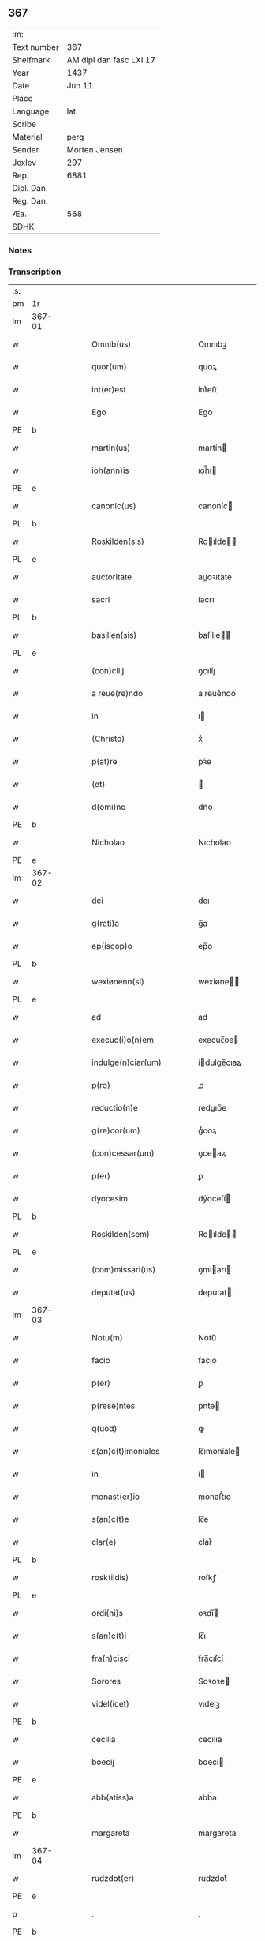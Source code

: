 ** 367
| :m:         |                         |
| Text number |                     367 |
| Shelfmark   | AM dipl dan fasc LXI 17 |
| Year        |                    1437 |
| Date        |                  Jun 11 |
| Place       |                         |
| Language    |                     lat |
| Scribe      |                         |
| Material    |                    perg |
| Sender      |           Morten Jensen |
| Jexlev      |                     297 |
| Rep.        |                    6881 |
| Dipl. Dan.  |                         |
| Reg. Dan.   |                         |
| Æa.         |                     568 |
| SDHK        |                         |

*** Notes


*** Transcription
| :s: |        |   |   |   |   |                           |              |   |   |   |   |     |   |   |    |        |
| pm  | 1r     |   |   |   |   |                           |              |   |   |   |   |     |   |   |    |        |
| lm  | 367-01 |   |   |   |   |                           |              |   |   |   |   |     |   |   |    |        |
| w   |        |   |   |   |   | Omnib(us)                 | Omnıbꝫ       |   |   |   |   | lat |   |   |    | 367-01 |
| w   |        |   |   |   |   | quor(um)                  | quoꝝ         |   |   |   |   | lat |   |   |    | 367-01 |
| w   |        |   |   |   |   | int(er)est                | int͛eﬅ        |   |   |   |   | lat |   |   |    | 367-01 |
| w   |        |   |   |   |   | Ego                       | Ego          |   |   |   |   | lat |   |   |    | 367-01 |
| PE  | b      |   |   |   |   |                           |              |   |   |   |   |     |   |   |    |        |
| w   |        |   |   |   |   | martin(us)                | martín      |   |   |   |   | lat |   |   |    | 367-01 |
| w   |        |   |   |   |   | ioh(ann)is                | ıoh̅ı        |   |   |   |   | lat |   |   |    | 367-01 |
| PE  | e      |   |   |   |   |                           |              |   |   |   |   |     |   |   |    |        |
| w   |        |   |   |   |   | canonic(us)               | canoníc     |   |   |   |   | lat |   |   |    | 367-01 |
| PL  | b      |   |   |   |   |                           |              |   |   |   |   |     |   |   |    |        |
| w   |        |   |   |   |   | Roskilden(sis)            | Roılde̅     |   |   |   |   | lat |   |   |    | 367-01 |
| PL  | e      |   |   |   |   |                           |              |   |   |   |   |     |   |   |    |        |
| w   |        |   |   |   |   | auctoritate               | auoꝛıtate   |   |   |   |   | lat |   |   |    | 367-01 |
| w   |        |   |   |   |   | sacri                     | ſacrı        |   |   |   |   | lat |   |   |    | 367-01 |
| PL  | b      |   |   |   |   |                           |              |   |   |   |   |     |   |   |    |        |
| w   |        |   |   |   |   | basilien(sis)             | baſılıe̅     |   |   |   |   | lat |   |   |    | 367-01 |
| PL  | e      |   |   |   |   |                           |              |   |   |   |   |     |   |   |    |        |
| w   |        |   |   |   |   | (con)cilij                | ꝯcılíȷ       |   |   |   |   | lat |   |   |    | 367-01 |
| w   |        |   |   |   |   | a reue(re)ndo             | a reue͛ndo    |   |   |   |   | lat |   |   |    | 367-01 |
| w   |        |   |   |   |   | in                        | ı           |   |   |   |   | lat |   |   |    | 367-01 |
| w   |        |   |   |   |   | (Christo)                 | xͦ            |   |   |   |   | lat |   |   |    | 367-01 |
| w   |        |   |   |   |   | p(at)re                   | pꝛ̅e          |   |   |   |   | lat |   |   |    | 367-01 |
| w   |        |   |   |   |   | (et)                      |             |   |   |   |   | lat |   |   |    | 367-01 |
| w   |        |   |   |   |   | d(omi)no                  | dn̅o          |   |   |   |   | lat |   |   |    | 367-01 |
| PE  | b      |   |   |   |   |                           |              |   |   |   |   |     |   |   |    |        |
| w   |        |   |   |   |   | Nicholao                  | Nıcholao     |   |   |   |   | lat |   |   |    | 367-01 |
| PE  | e      |   |   |   |   |                           |              |   |   |   |   |     |   |   |    |        |
| lm  | 367-02 |   |   |   |   |                           |              |   |   |   |   |     |   |   |    |        |
| w   |        |   |   |   |   | dei                       | deı          |   |   |   |   | lat |   |   |    | 367-02 |
| w   |        |   |   |   |   | g(rati)a                  | g̅a           |   |   |   |   | lat |   |   |    | 367-02 |
| w   |        |   |   |   |   | ep(iscop)o                | ep̅o          |   |   |   |   | lat |   |   |    | 367-02 |
| PL  | b      |   |   |   |   |                           |              |   |   |   |   |     |   |   |    |        |
| w   |        |   |   |   |   | wexiønenn(si)             | wexiøne̅     |   |   |   |   | lat |   |   |    | 367-02 |
| PL  | e      |   |   |   |   |                           |              |   |   |   |   |     |   |   |    |        |
| w   |        |   |   |   |   | ad                        | ad           |   |   |   |   | lat |   |   | =  | 367-02 |
| w   |        |   |   |   |   | execuc(i)o(n)em           | execuc̅oe    |   |   |   |   | lat |   |   | == | 367-02 |
| w   |        |   |   |   |   | indulge(n)ciar(um)        | ídulge̅cıaꝝ  |   |   |   |   | lat |   |   |    | 367-02 |
| w   |        |   |   |   |   | p(ro)                     | ꝓ            |   |   |   |   | lat |   |   |    | 367-02 |
| w   |        |   |   |   |   | reductio(n)e              | reduıo̅e     |   |   |   |   | lat |   |   |    | 367-02 |
| w   |        |   |   |   |   | g(re)cor(um)              | gͤcoꝝ         |   |   |   |   | lat |   |   |    | 367-02 |
| w   |        |   |   |   |   | (con)cessar(um)           | ꝯceaꝝ       |   |   |   |   | lat |   |   |    | 367-02 |
| w   |        |   |   |   |   | p(er)                     | ꝑ            |   |   |   |   | lat |   |   |    | 367-02 |
| w   |        |   |   |   |   | dyocesim                  | dẏoceſí     |   |   |   |   | lat |   |   |    | 367-02 |
| PL  | b      |   |   |   |   |                           |              |   |   |   |   |     |   |   |    |        |
| w   |        |   |   |   |   | Roskilden(sem)            | Roılde̅     |   |   |   |   | lat |   |   |    | 367-02 |
| PL  | e      |   |   |   |   |                           |              |   |   |   |   |     |   |   |    |        |
| w   |        |   |   |   |   | (com)missari(us)          | ꝯmıarı     |   |   |   |   | lat |   |   |    | 367-02 |
| w   |        |   |   |   |   | deputat(us)               | deputat     |   |   |   |   | lat |   |   |    | 367-02 |
| lm  | 367-03 |   |   |   |   |                           |              |   |   |   |   |     |   |   |    |        |
| w   |        |   |   |   |   | Notu(m)                   | Notu̅         |   |   |   |   | lat |   |   |    | 367-03 |
| w   |        |   |   |   |   | facio                     | facıo        |   |   |   |   | lat |   |   |    | 367-03 |
| w   |        |   |   |   |   | p(er)                     | ꝑ            |   |   |   |   | lat |   |   |    | 367-03 |
| w   |        |   |   |   |   | p(rese)ntes               | p̅nte        |   |   |   |   | lat |   |   |    | 367-03 |
| w   |        |   |   |   |   | q(uod)                    | ꝙ            |   |   |   |   | lat |   |   |    | 367-03 |
| w   |        |   |   |   |   | s(an)c(t)imoniales        | ſc̅ımoníale  |   |   |   |   | lat |   |   |    | 367-03 |
| w   |        |   |   |   |   | in                        | í           |   |   |   |   | lat |   |   |    | 367-03 |
| w   |        |   |   |   |   | monast(er)io              | monaﬅ͛ıo      |   |   |   |   | lat |   |   |    | 367-03 |
| w   |        |   |   |   |   | s(an)c(t)e                | ſc̅e          |   |   |   |   | lat |   |   |    | 367-03 |
| w   |        |   |   |   |   | clar(e)                   | clar͛         |   |   |   |   | lat |   |   |    | 367-03 |
| PL  | b      |   |   |   |   |                           |              |   |   |   |   |     |   |   |    |        |
| w   |        |   |   |   |   | rosk(ildis)               | roſkꝭ        |   |   |   |   | lat |   |   |    | 367-03 |
| PL  | e      |   |   |   |   |                           |              |   |   |   |   |     |   |   |    |        |
| w   |        |   |   |   |   | ordi(ni)s                 | oꝛdı̅        |   |   |   |   | lat |   |   |    | 367-03 |
| w   |        |   |   |   |   | s(an)c(t)i                | ſc̅ı          |   |   |   |   | lat |   |   |    | 367-03 |
| w   |        |   |   |   |   | fra(n)cisci               | fra̅cıſcí     |   |   |   |   | lat |   |   |    | 367-03 |
| w   |        |   |   |   |   | Sorores                   | Soꝛoꝛe      |   |   |   |   | lat |   |   |    | 367-03 |
| w   |        |   |   |   |   | videl(icet)               | vıdelꝫ       |   |   |   |   | lat |   |   |    | 367-03 |
| PE  | b      |   |   |   |   |                           |              |   |   |   |   |     |   |   |    |        |
| w   |        |   |   |   |   | cecilia                   | cecılıa      |   |   |   |   | lat |   |   |    | 367-03 |
| w   |        |   |   |   |   | boecij                    | boecí       |   |   |   |   | lat |   |   |    | 367-03 |
| PE  | e      |   |   |   |   |                           |              |   |   |   |   |     |   |   |    |        |
| w   |        |   |   |   |   | abb(atiss)a               | abb̅a         |   |   |   |   | lat |   |   |    | 367-03 |
| PE  | b      |   |   |   |   |                           |              |   |   |   |   |     |   |   |    |        |
| w   |        |   |   |   |   | margareta                 | margareta    |   |   |   |   | lat |   |   |    | 367-03 |
| lm  | 367-04 |   |   |   |   |                           |              |   |   |   |   |     |   |   |    |        |
| w   |        |   |   |   |   | rudzdot(er)               | rudzdot͛      |   |   |   |   | lat |   |   |    | 367-04 |
| PE  | e      |   |   |   |   |                           |              |   |   |   |   |     |   |   |    |        |
| p   |        |   |   |   |   | .                         | .            |   |   |   |   | lat |   |   |    | 367-04 |
| PE  | b      |   |   |   |   |                           |              |   |   |   |   |     |   |   |    |        |
| w   |        |   |   |   |   | g(er)trud                 | g͛trud        |   |   |   |   | lat |   |   |    | 367-04 |
| w   |        |   |   |   |   | martini                   | martíní      |   |   |   |   | lat |   |   |    | 367-04 |
| PE  | e      |   |   |   |   |                           |              |   |   |   |   |     |   |   |    |        |
| p   |        |   |   |   |   | .                         | .            |   |   |   |   | lat |   |   |    | 367-04 |
| PE  | b      |   |   |   |   |                           |              |   |   |   |   |     |   |   |    |        |
| w   |        |   |   |   |   | mærdæ                     | mærdæ        |   |   |   |   | lat |   |   |    | 367-04 |
| w   |        |   |   |   |   | pet(ri)                   | pet         |   |   |   |   | lat |   |   |    | 367-04 |
| PE  | e      |   |   |   |   |                           |              |   |   |   |   |     |   |   |    |        |
| p   |        |   |   |   |   | .                         | .            |   |   |   |   | lat |   |   |    | 367-04 |
| PE  | b      |   |   |   |   |                           |              |   |   |   |   |     |   |   |    |        |
| w   |        |   |   |   |   | ethle                     | ethle        |   |   |   |   | lat |   |   |    | 367-04 |
| w   |        |   |   |   |   | grubbes                   | grubbe      |   |   |   |   | lat |   |   | =  | 367-04 |
| w   |        |   |   |   |   | dot(er)                   | dot͛          |   |   |   |   | lat |   |   | == | 367-04 |
| PE  | e      |   |   |   |   |                           |              |   |   |   |   |     |   |   |    |        |
| p   |        |   |   |   |   | .                         | .            |   |   |   |   | lat |   |   |    | 367-04 |
| PE  | b      |   |   |   |   |                           |              |   |   |   |   |     |   |   |    |        |
| w   |        |   |   |   |   | cristina                  | crıﬅína      |   |   |   |   | lat |   |   |    | 367-04 |
| w   |        |   |   |   |   | skythebers                | ẏtheber    |   |   |   |   | lat |   |   | =  | 367-04 |
| w   |        |   |   |   |   | dot(er)                   | dot͛          |   |   |   |   | lat |   |   | == | 367-04 |
| PE  | e      |   |   |   |   |                           |              |   |   |   |   |     |   |   |    |        |
| p   |        |   |   |   |   | .                         | .            |   |   |   |   | lat |   |   |    | 367-04 |
| PE  | b      |   |   |   |   |                           |              |   |   |   |   |     |   |   |    |        |
| w   |        |   |   |   |   | m(ar)gareta               | mgareta     |   |   |   |   | lat |   |   |    | 367-04 |
| w   |        |   |   |   |   | thome                     | thome        |   |   |   |   | lat |   |   |    | 367-04 |
| PE  | e      |   |   |   |   |                           |              |   |   |   |   |     |   |   |    |        |
| p   |        |   |   |   |   | .                         | .            |   |   |   |   | lat |   |   |    | 367-04 |
| PE  | b      |   |   |   |   |                           |              |   |   |   |   |     |   |   |    |        |
| w   |        |   |   |   |   | cecilia                   | cecılıa      |   |   |   |   | lat |   |   |    | 367-04 |
| w   |        |   |   |   |   | ebbonis                   | ebboní      |   |   |   |   | lat |   |   |    | 367-04 |
| PE  | e      |   |   |   |   |                           |              |   |   |   |   |     |   |   |    |        |
| p   |        |   |   |   |   | .                         | .            |   |   |   |   | lat |   |   |    | 367-04 |
| PE  | b      |   |   |   |   |                           |              |   |   |   |   |     |   |   |    |        |
| w   |        |   |   |   |   | a(n)na                    | a̅na          |   |   |   |   | lat |   |   |    | 367-04 |
| w   |        |   |   |   |   | g(ru)bes                  | gᷣbes         |   |   |   |   | lat |   |   |    | 367-04 |
| PE  | e      |   |   |   |   |                           |              |   |   |   |   |     |   |   |    |        |
| lm  | 367-05 |   |   |   |   |                           |              |   |   |   |   |     |   |   |    |        |
| p   |        |   |   |   |   | .                         | .            |   |   |   |   | lat |   |   |    | 367-05 |
| PE  | b      |   |   |   |   |                           |              |   |   |   |   |     |   |   |    |        |
| w   |        |   |   |   |   | mættæ                     | mættæ        |   |   |   |   | lat |   |   |    | 367-05 |
| w   |        |   |   |   |   | pet(ri)                   | pet         |   |   |   |   | lat |   |   |    | 367-05 |
| PE  | e      |   |   |   |   |                           |              |   |   |   |   |     |   |   |    |        |
| p   |        |   |   |   |   | .                         | .            |   |   |   |   | lat |   |   |    | 367-05 |
| PE  | b      |   |   |   |   |                           |              |   |   |   |   |     |   |   |    |        |
| w   |        |   |   |   |   | gesæ                      | geſæ         |   |   |   |   | lat |   |   |    | 367-05 |
| w   |        |   |   |   |   | pet(ri)                   | pet         |   |   |   |   | lat |   |   |    | 367-05 |
| PE  | e      |   |   |   |   |                           |              |   |   |   |   |     |   |   |    |        |
| p   |        |   |   |   |   | .                         | .            |   |   |   |   | lat |   |   |    | 367-05 |
| PE  | b      |   |   |   |   |                           |              |   |   |   |   |     |   |   |    |        |
| w   |        |   |   |   |   | a(n)na                    | a̅na          |   |   |   |   | lat |   |   |    | 367-05 |
| w   |        |   |   |   |   | mandorps                  | mandoꝛp     |   |   |   |   | lat |   |   |    | 367-05 |
| PE  | e      |   |   |   |   |                           |              |   |   |   |   |     |   |   |    |        |
| p   |        |   |   |   |   | .                         | .            |   |   |   |   | lat |   |   |    | 367-05 |
| PE  | b      |   |   |   |   |                           |              |   |   |   |   |     |   |   |    |        |
| w   |        |   |   |   |   | botild                    | botıld       |   |   |   |   | lat |   |   |    | 367-05 |
| w   |        |   |   |   |   | ioh(ann)is                | ıoh̅ı        |   |   |   |   | lat |   |   |    | 367-05 |
| PE  | e      |   |   |   |   |                           |              |   |   |   |   |     |   |   |    |        |
| p   |        |   |   |   |   | .                         | .            |   |   |   |   | lat |   |   |    | 367-05 |
| PE  | b      |   |   |   |   |                           |              |   |   |   |   |     |   |   |    |        |
| w   |        |   |   |   |   | a(n)na                    | a̅na          |   |   |   |   | lat |   |   |    | 367-05 |
| w   |        |   |   |   |   | iacobi                    | ıacobı       |   |   |   |   | lat |   |   |    | 367-05 |
| PE  | e      |   |   |   |   |                           |              |   |   |   |   |     |   |   |    |        |
| p   |        |   |   |   |   | .                         | .            |   |   |   |   | lat |   |   |    | 367-05 |
| PE  | b      |   |   |   |   |                           |              |   |   |   |   |     |   |   |    |        |
| w   |        |   |   |   |   | m(ar)gar(e)ta             | mgar͛ta      |   |   |   |   | lat |   |   |    | 367-05 |
| w   |        |   |   |   |   | ioh(ann)is                | ıoh̅ı        |   |   |   |   | lat |   |   |    | 367-05 |
| PE  | e      |   |   |   |   |                           |              |   |   |   |   |     |   |   |    |        |
| p   |        |   |   |   |   | .                         | .            |   |   |   |   | lat |   |   |    | 367-05 |
| PE  | b      |   |   |   |   |                           |              |   |   |   |   |     |   |   |    |        |
| w   |        |   |   |   |   | katerina                  | katerına     |   |   |   |   | lat |   |   |    | 367-05 |
| w   |        |   |   |   |   | ebb(on)is                 | ebb̅ı        |   |   |   |   | lat |   |   |    | 367-05 |
| PE  | e      |   |   |   |   |                           |              |   |   |   |   |     |   |   |    |        |
| p   |        |   |   |   |   | .                         | .            |   |   |   |   | lat |   |   |    | 367-05 |
| PE  | b      |   |   |   |   |                           |              |   |   |   |   |     |   |   |    |        |
| w   |        |   |   |   |   | ingard(is)                | íngar       |   |   |   |   | lat |   |   |    | 367-05 |
| w   |        |   |   |   |   | nicholai                  | nıcholaí     |   |   |   |   | lat |   |   |    | 367-05 |
| PE  | e      |   |   |   |   |                           |              |   |   |   |   |     |   |   |    |        |
| p   |        |   |   |   |   | .                         | .            |   |   |   |   | lat |   |   |    | 367-05 |
| PE  | b      |   |   |   |   |                           |              |   |   |   |   |     |   |   |    |        |
| w   |        |   |   |   |   | elena                     | elena        |   |   |   |   | lat |   |   |    | 367-05 |
| w   |        |   |   |   |   | nicholai                  | nıcholaí     |   |   |   |   | lat |   |   |    | 367-05 |
| PE  | e      |   |   |   |   |                           |              |   |   |   |   |     |   |   |    |        |
| lm  | 367-06 |   |   |   |   |                           |              |   |   |   |   |     |   |   |    |        |
| PE  | b      |   |   |   |   |                           |              |   |   |   |   |     |   |   |    |        |
| w   |        |   |   |   |   | lythgerth                 | lẏthgerth    |   |   |   |   | lat |   |   |    | 367-06 |
| w   |        |   |   |   |   | kønnikes                  | kønníke     |   |   |   |   | lat |   |   | =  | 367-06 |
| w   |        |   |   |   |   | dot(er)                   | dot͛          |   |   |   |   | lat |   |   | == | 367-06 |
| PE  | e      |   |   |   |   |                           |              |   |   |   |   |     |   |   |    |        |
| p   |        |   |   |   |   | .                         | .            |   |   |   |   | lat |   |   |    | 367-06 |
| PE  | b      |   |   |   |   |                           |              |   |   |   |   |     |   |   |    |        |
| w   |        |   |   |   |   | katerina                  | katerína     |   |   |   |   | lat |   |   |    | 367-06 |
| w   |        |   |   |   |   | pet(ri)                   | pet         |   |   |   |   | lat |   |   |    | 367-06 |
| PE  | e      |   |   |   |   |                           |              |   |   |   |   |     |   |   |    |        |
| p   |        |   |   |   |   | .                         | .            |   |   |   |   | lat |   |   |    | 367-06 |
| PE  | b      |   |   |   |   |                           |              |   |   |   |   |     |   |   |    |        |
| w   |        |   |   |   |   | elizabeth                 | elızabeth    |   |   |   |   | lat |   |   |    | 367-06 |
| w   |        |   |   |   |   | erici                     | erıcí        |   |   |   |   | lat |   |   |    | 367-06 |
| PE  | e      |   |   |   |   |                           |              |   |   |   |   |     |   |   |    |        |
| p   |        |   |   |   |   | .                         | .            |   |   |   |   | lat |   |   |    | 367-06 |
| PE  | b      |   |   |   |   |                           |              |   |   |   |   |     |   |   |    |        |
| w   |        |   |   |   |   | cristina                  | crıﬅína      |   |   |   |   | lat |   |   |    | 367-06 |
| w   |        |   |   |   |   | tydekini                  | tẏdekíní     |   |   |   |   | lat |   |   |    | 367-06 |
| PE  | e      |   |   |   |   |                           |              |   |   |   |   |     |   |   |    |        |
| p   |        |   |   |   |   | .                         | .            |   |   |   |   | lat |   |   |    | 367-06 |
| PE  | b      |   |   |   |   |                           |              |   |   |   |   |     |   |   |    |        |
| w   |        |   |   |   |   | marina                    | marına       |   |   |   |   | lat |   |   |    | 367-06 |
| w   |        |   |   |   |   | ioh(ann)is                | ıoh̅ı        |   |   |   |   | lat |   |   |    | 367-06 |
| PE  | e      |   |   |   |   |                           |              |   |   |   |   |     |   |   |    |        |
| p   |        |   |   |   |   | .                         | .            |   |   |   |   | lat |   |   |    | 367-06 |
| PE  | b      |   |   |   |   |                           |              |   |   |   |   |     |   |   |    |        |
| w   |        |   |   |   |   | cecilia                   | cecılıa      |   |   |   |   | lat |   |   |    | 367-06 |
| w   |        |   |   |   |   | folmari                   | folmarí      |   |   |   |   | lat |   |   |    | 367-06 |
| PE  | e      |   |   |   |   |                           |              |   |   |   |   |     |   |   |    |        |
| p   |        |   |   |   |   | .                         | .            |   |   |   |   | lat |   |   |    | 367-06 |
| PE  | b      |   |   |   |   |                           |              |   |   |   |   |     |   |   |    |        |
| w   |        |   |   |   |   | ioha(n)na                 | ıoha̅na       |   |   |   |   | lat |   |   |    | 367-06 |
| w   |        |   |   |   |   | pet(ri)                   | pet         |   |   |   |   | lat |   |   |    | 367-06 |
| PE  | e      |   |   |   |   |                           |              |   |   |   |   |     |   |   |    |        |
| p   |        |   |   |   |   | .                         | .            |   |   |   |   | lat |   |   |    | 367-06 |
| PE  | b      |   |   |   |   |                           |              |   |   |   |   |     |   |   |    |        |
| w   |        |   |   |   |   | cecilia                   | cecílía      |   |   |   |   | lat |   |   |    | 367-06 |
| w   |        |   |   |   |   | pet(ri)                   | pet         |   |   |   |   | lat |   |   |    | 367-06 |
| PE  | e      |   |   |   |   |                           |              |   |   |   |   |     |   |   |    |        |
| lm  | 367-07 |   |   |   |   |                           |              |   |   |   |   |     |   |   |    |        |
| PE  | b      |   |   |   |   |                           |              |   |   |   |   |     |   |   |    |        |
| w   |        |   |   |   |   | byrgita                   | bẏrgıta      |   |   |   |   | lat |   |   |    | 367-07 |
| w   |        |   |   |   |   | alberti                   | albertı      |   |   |   |   | lat |   |   |    | 367-07 |
| PE  | e      |   |   |   |   |                           |              |   |   |   |   |     |   |   |    |        |
| p   |        |   |   |   |   | .                         | .            |   |   |   |   | lat |   |   |    | 367-07 |
| PE  | b      |   |   |   |   |                           |              |   |   |   |   |     |   |   |    |        |
| w   |        |   |   |   |   | byrgita                   | bẏrgıta      |   |   |   |   | lat |   |   |    | 367-07 |
| w   |        |   |   |   |   | axolo(n)is                | axolo̅ı      |   |   |   |   | lat |   |   |    | 367-07 |
| PE  | e      |   |   |   |   |                           |              |   |   |   |   |     |   |   |    |        |
| p   |        |   |   |   |   | .                         | .            |   |   |   |   | lat |   |   |    | 367-07 |
| PE  | b      |   |   |   |   |                           |              |   |   |   |   |     |   |   |    |        |
| w   |        |   |   |   |   | gervor                    | gervoꝛ       |   |   |   |   | lat |   |   |    | 367-07 |
| w   |        |   |   |   |   | pet(ri)                   | pet         |   |   |   |   | lat |   |   |    | 367-07 |
| PE  | e      |   |   |   |   |                           |              |   |   |   |   |     |   |   |    |        |
| p   |        |   |   |   |   | .                         | .            |   |   |   |   | lat |   |   |    | 367-07 |
| PE  | b      |   |   |   |   |                           |              |   |   |   |   |     |   |   |    |        |
| w   |        |   |   |   |   | cecilia                   | cecılıa      |   |   |   |   | lat |   |   |    | 367-07 |
| w   |        |   |   |   |   | nicholai                  | nıcholaí     |   |   |   |   | lat |   |   |    | 367-07 |
| PE  | e      |   |   |   |   |                           |              |   |   |   |   |     |   |   |    |        |
| p   |        |   |   |   |   | .                         | .            |   |   |   |   | lat |   |   |    | 367-07 |
| PE  | b      |   |   |   |   |                           |              |   |   |   |   |     |   |   |    |        |
| w   |        |   |   |   |   | cecilia                   | cecılıa      |   |   |   |   | lat |   |   |    | 367-07 |
| w   |        |   |   |   |   | arelz                     | arelz        |   |   |   |   | lat |   |   | =  | 367-07 |
| w   |        |   |   |   |   | dot(er)                   | dot͛          |   |   |   |   | lat |   |   | == | 367-07 |
| PE  | e      |   |   |   |   |                           |              |   |   |   |   |     |   |   |    |        |
| p   |        |   |   |   |   | .                         | .            |   |   |   |   | lat |   |   |    | 367-07 |
| PE  | b      |   |   |   |   |                           |              |   |   |   |   |     |   |   |    |        |
| w   |        |   |   |   |   | katerina                  | katerína     |   |   |   |   | lat |   |   |    | 367-07 |
| w   |        |   |   |   |   | pet(ri)                   | pet         |   |   |   |   | lat |   |   |    | 367-07 |
| PE  | e      |   |   |   |   |                           |              |   |   |   |   |     |   |   |    |        |
| p   |        |   |   |   |   | .                         | .            |   |   |   |   | lat |   |   |    | 367-07 |
| PE  | b      |   |   |   |   |                           |              |   |   |   |   |     |   |   |    |        |
| w   |        |   |   |   |   | mættæ                     | mættæ        |   |   |   |   | lat |   |   |    | 367-07 |
| w   |        |   |   |   |   | ioh(ann)is                | ıoh̅ı        |   |   |   |   | lat |   |   |    | 367-07 |
| PE  | e      |   |   |   |   |                           |              |   |   |   |   |     |   |   |    |        |
| p   |        |   |   |   |   | .                         | .            |   |   |   |   | lat |   |   |    | 367-07 |
| PE  | b      |   |   |   |   |                           |              |   |   |   |   |     |   |   |    |        |
| w   |        |   |   |   |   | cristina                  | crıﬅína      |   |   |   |   | lat |   |   |    | 367-07 |
| w   |        |   |   |   |   | olaui                     | olauı        |   |   |   |   | lat |   |   |    | 367-07 |
| PE  | e      |   |   |   |   |                           |              |   |   |   |   |     |   |   |    |        |
| p   |        |   |   |   |   | .                         | .            |   |   |   |   | lat |   |   |    | 367-07 |
| lm  | 367-08 |   |   |   |   |                           |              |   |   |   |   |     |   |   |    |        |
| PE  | b      |   |   |   |   |                           |              |   |   |   |   |     |   |   |    |        |
| w   |        |   |   |   |   | cristina                  | crıﬅína      |   |   |   |   | lat |   |   |    | 367-08 |
| w   |        |   |   |   |   | andree                    | andree       |   |   |   |   | lat |   |   |    | 367-08 |
| PE  | e      |   |   |   |   |                           |              |   |   |   |   |     |   |   |    |        |
| p   |        |   |   |   |   | ..                        | ..           |   |   |   |   | lat |   |   |    | 367-08 |
| PE  | b      |   |   |   |   |                           |              |   |   |   |   |     |   |   |    |        |
| w   |        |   |   |   |   | torvæ                     | toꝛvæ        |   |   |   |   | lat |   |   |    | 367-08 |
| w   |        |   |   |   |   | magni                     | magní        |   |   |   |   | lat |   |   |    | 367-08 |
| PE  | e      |   |   |   |   |                           |              |   |   |   |   |     |   |   |    |        |
| p   |        |   |   |   |   | .                         | .            |   |   |   |   | lat |   |   |    | 367-08 |
| PE  | b      |   |   |   |   |                           |              |   |   |   |   |     |   |   |    |        |
| w   |        |   |   |   |   | cristina                  | crıﬅına      |   |   |   |   | lat |   |   |    | 367-08 |
| w   |        |   |   |   |   | bruns                     | bꝛun        |   |   |   |   | lat |   |   |    | 367-08 |
| PE  | e      |   |   |   |   |                           |              |   |   |   |   |     |   |   |    |        |
| p   |        |   |   |   |   | .                         | .            |   |   |   |   | lat |   |   |    | 367-08 |
| PE  | b      |   |   |   |   |                           |              |   |   |   |   |     |   |   |    |        |
| w   |        |   |   |   |   | lucia                     | lucıa        |   |   |   |   | lat |   |   |    | 367-08 |
| w   |        |   |   |   |   | he(n)nikini               | he̅nıkíní     |   |   |   |   | lat |   |   |    | 367-08 |
| PE  | e      |   |   |   |   |                           |              |   |   |   |   |     |   |   |    |        |
| p   |        |   |   |   |   | .                         | .            |   |   |   |   | lat |   |   |    | 367-08 |
| PE  | b      |   |   |   |   |                           |              |   |   |   |   |     |   |   |    |        |
| w   |        |   |   |   |   | cristina                  | crıﬅína      |   |   |   |   | lat |   |   |    | 367-08 |
| w   |        |   |   |   |   | olaui                     | olauí        |   |   |   |   | lat |   |   |    | 367-08 |
| PE  | e      |   |   |   |   |                           |              |   |   |   |   |     |   |   |    |        |
| p   |        |   |   |   |   | .                         | .            |   |   |   |   | lat |   |   |    | 367-08 |
| PE  | b      |   |   |   |   |                           |              |   |   |   |   |     |   |   |    |        |
| w   |        |   |   |   |   | m(ar)gar(e)ta             | mgar͛ta      |   |   |   |   | lat |   |   |    | 367-08 |
| w   |        |   |   |   |   | yriens                    | ẏríen       |   |   |   |   | lat |   |   |    | 367-08 |
| PE  | e      |   |   |   |   |                           |              |   |   |   |   |     |   |   |    |        |
| p   |        |   |   |   |   |                          |             |   |   |   |   | lat |   |   |    | 367-08 |
| w   |        |   |   |   |   | ad                        | ad           |   |   |   |   | lat |   |   |    | 367-08 |
| w   |        |   |   |   |   | p(ro)mere(n)das           | ꝓmere̅da     |   |   |   |   | lat |   |   |    | 367-08 |
| w   |        |   |   |   |   | hui(us)modi               | huımodı     |   |   |   |   | lat |   |   |    | 367-08 |
| lm  | 367-09 |   |   |   |   |                           |              |   |   |   |   |     |   |   |    |        |
| w   |        |   |   |   |   | indulge(n)cias            | ıdulge̅cía  |   |   |   |   | lat |   |   |    | 367-09 |
| w   |        |   |   |   |   | (con)t(ri)buc(i)o(n)em    | ꝯtbuc̅oe    |   |   |   |   | lat |   |   |    | 367-09 |
| w   |        |   |   |   |   | legitti(m)e               | legıttı̅e     |   |   |   |   | lat |   |   |    | 367-09 |
| w   |        |   |   |   |   | erogau(er)int             | erogauínt   |   |   |   |   | lat |   |   |    | 367-09 |
| w   |        |   |   |   |   | Quap(ro)p(ter)            | Qua         |   |   |   |   | lat |   |   |    | 367-09 |
| w   |        |   |   |   |   | q(ui)cu(n)q(ue)           | qcu̅qꝫ       |   |   |   |   | lat |   |   |    | 367-09 |
| w   |        |   |   |   |   | sac(er)dos                | ſac͛do       |   |   |   |   | lat |   |   |    | 367-09 |
| w   |        |   |   |   |   | s(e)c(u)lar(is)           | ſcl̅arꝭ       |   |   |   |   | lat |   |   |    | 367-09 |
| w   |        |   |   |   |   | v(e)l                     | vl̅           |   |   |   |   | lat |   |   |    | 367-09 |
| w   |        |   |   |   |   | r(e)gular(is)             | r͛gularꝭ      |   |   |   |   | lat |   |   |    | 367-09 |
| w   |        |   |   |   |   | alias                     | alıa        |   |   |   |   | lat |   |   |    | 367-09 |
| w   |        |   |   |   |   | disc(re)t(us)             | dıscͤt       |   |   |   |   | lat |   |   |    | 367-09 |
| w   |        |   |   |   |   | que(m)                    | que̅          |   |   |   |   | lat |   |   |    | 367-09 |
| w   |        |   |   |   |   | in                        | ı           |   |   |   |   | lat |   |   |    | 367-09 |
| w   |        |   |   |   |   | (con)fessore(m)           | ꝯfeoꝛe̅      |   |   |   |   | lat |   |   |    | 367-09 |
| w   |        |   |   |   |   | elegerint                 | elegerínt    |   |   |   |   | lat |   |   |    | 367-09 |
| w   |        |   |   |   |   | ip(s)as                   | ıp̅as         |   |   |   |   | lat |   |   |    | 367-09 |
| lm  | 367-10 |   |   |   |   |                           |              |   |   |   |   |     |   |   |    |        |
| w   |        |   |   |   |   | (et)                      |             |   |   |   |   | lat |   |   |    | 367-10 |
| w   |        |   |   |   |   | ear(um)                   | eaꝝ          |   |   |   |   | lat |   |   |    | 367-10 |
| w   |        |   |   |   |   | q(ua)mlib(et)             | qlıbꝫ      |   |   |   |   | lat |   |   |    | 367-10 |
| w   |        |   |   |   |   | sem(e)l                   | ſeml̅         |   |   |   |   | lat |   |   |    | 367-10 |
| w   |        |   |   |   |   | in                        | ı           |   |   |   |   | lat |   |   |    | 367-10 |
| w   |        |   |   |   |   | vita                      | vıta         |   |   |   |   | lat |   |   |    | 367-10 |
| p   |        |   |   |   |   | .                         | .            |   |   |   |   | lat |   |   |    | 367-10 |
| w   |        |   |   |   |   | (et)                      |             |   |   |   |   | lat |   |   |    | 367-10 |
| w   |        |   |   |   |   | sem(e)l                   | ſeml̅         |   |   |   |   | lat |   |   |    | 367-10 |
| w   |        |   |   |   |   | in                        | í           |   |   |   |   | lat |   |   |    | 367-10 |
| w   |        |   |   |   |   | morte                     | moꝛte        |   |   |   |   | lat |   |   |    | 367-10 |
| w   |        |   |   |   |   | ab                        | ab           |   |   |   |   | lat |   |   |    | 367-10 |
| w   |        |   |   |   |   | o(mn)ib(us)               | o̅ıbꝫ         |   |   |   |   | lat |   |   |    | 367-10 |
| w   |        |   |   |   |   | p(e)cc(at)is              | pcc̅ı        |   |   |   |   | lat |   |   |    | 367-10 |
| w   |        |   |   |   |   | (et)                      |             |   |   |   |   | lat |   |   |    | 367-10 |
| w   |        |   |   |   |   | censur(is)                | cenſurꝭ      |   |   |   |   | lat |   |   |    | 367-10 |
| w   |        |   |   |   |   | absolue(n)di              | abſolue̅dí    |   |   |   |   | lat |   |   |    | 367-10 |
| w   |        |   |   |   |   | fac(u)ltate(m)            | facl̅tate̅     |   |   |   |   | lat |   |   |    | 367-10 |
| w   |        |   |   |   |   | h(ab)eant                 | he̅ant        |   |   |   |   | lat |   |   |    | 367-10 |
| w   |        |   |   |   |   | s(u)b                     | ſb̅           |   |   |   |   | lat |   |   |    | 367-10 |
| w   |        |   |   |   |   | hac                       | hac          |   |   |   |   | lat |   |   |    | 367-10 |
| w   |        |   |   |   |   | forma                     | foꝛma        |   |   |   |   | lat |   |   |    | 367-10 |
| p   |        |   |   |   |   | //                        | //           |   |   |   |   | lat |   |   |    | 367-10 |
| w   |        |   |   |   |   | D(omi)n(u)s               | Dn̅          |   |   |   |   | lat |   |   |    | 367-10 |
| w   |        |   |   |   |   | n(oste)r                  | n̅r           |   |   |   |   | lat |   |   |    | 367-10 |
| w   |        |   |   |   |   | ih(esus)                  | ıh̅c          |   |   |   |   | lat |   |   |    | 367-10 |
| w   |        |   |   |   |   | (Christus)                | xp̅c          |   |   |   |   | lat |   |   |    | 367-10 |
| lm  | 367-11 |   |   |   |   |                           |              |   |   |   |   |     |   |   |    |        |
| w   |        |   |   |   |   | p(er)                     | ꝑ            |   |   |   |   | lat |   |   |    | 367-11 |
| w   |        |   |   |   |   | meritu(m)                 | merıtu̅       |   |   |   |   | lat |   |   |    | 367-11 |
| w   |        |   |   |   |   | sue                       | ſue          |   |   |   |   | lat |   |   |    | 367-11 |
| w   |        |   |   |   |   | passio(n)is               | paıo̅ı      |   |   |   |   | lat |   |   |    | 367-11 |
| w   |        |   |   |   |   | dig(ne)tur                | dıgͤtur       |   |   |   |   | lat |   |   |    | 367-11 |
| w   |        |   |   |   |   | te                        | te           |   |   |   |   | lat |   |   |    | 367-11 |
| w   |        |   |   |   |   | absolue(re)               | abſolue͛      |   |   |   |   | lat |   |   |    | 367-11 |
| w   |        |   |   |   |   | Et                        | Et           |   |   |   |   | lat |   |   |    | 367-11 |
| w   |        |   |   |   |   | ego                       | ego          |   |   |   |   | lat |   |   |    | 367-11 |
| w   |        |   |   |   |   | auctori(tate)             | auoꝛıͭͤ       |   |   |   |   | lat |   |   |    | 367-11 |
| w   |        |   |   |   |   | s(an)c(t)e                | ſc̅e          |   |   |   |   | lat |   |   |    | 367-11 |
| w   |        |   |   |   |   | m(at)ris                  | mr̅ı         |   |   |   |   | lat |   |   |    | 367-11 |
| w   |        |   |   |   |   | ecc(les)ie                | ecc̅ıe        |   |   |   |   | lat |   |   |    | 367-11 |
| w   |        |   |   |   |   | (et)                      |             |   |   |   |   | lat |   |   |    | 367-11 |
| w   |        |   |   |   |   | sac(ro)s(an)c(t)e         | ſacͦſc̅e       |   |   |   |   | lat |   |   |    | 367-11 |
| PL  | b      |   |   |   |   |                           |              |   |   |   |   |     |   |   |    |        |
| w   |        |   |   |   |   | basilien(sis)             | baſılıe̅     |   |   |   |   | lat |   |   |    | 367-11 |
| PL  | e      |   |   |   |   |                           |              |   |   |   |   |     |   |   |    |        |
| w   |        |   |   |   |   | synodi                    | ſẏnodí       |   |   |   |   | lat |   |   |    | 367-11 |
| w   |        |   |   |   |   | in                        | í           |   |   |   |   | lat |   |   |    | 367-11 |
| w   |        |   |   |   |   | hac                       | hac          |   |   |   |   | lat |   |   |    | 367-11 |
| w   |        |   |   |   |   | p(ar)te                   | ꝑte          |   |   |   |   | lat |   |   |    | 367-11 |
| w   |        |   |   |   |   | m(ihi)                    |            |   |   |   |   | lat |   |   |    | 367-11 |
| w   |        |   |   |   |   | (con)cessa                | ꝯcea        |   |   |   |   | lat |   |   |    | 367-11 |
| w   |        |   |   |   |   | te                        | te           |   |   |   |   | lat |   |   |    | 367-11 |
| w   |        |   |   |   |   | absoluo                   | abſoluo      |   |   |   |   | lat |   |   |    | 367-11 |
| lm  | 367-12 |   |   |   |   |                           |              |   |   |   |   |     |   |   |    |        |
| w   |        |   |   |   |   | ab                        | ab           |   |   |   |   | lat |   |   |    | 367-12 |
| w   |        |   |   |   |   | o(mn)i                    | o̅ı           |   |   |   |   | lat |   |   |    | 367-12 |
| w   |        |   |   |   |   | se(n)tencia               | ſe̅tencía     |   |   |   |   | lat |   |   |    | 367-12 |
| w   |        |   |   |   |   | ex(com)mu(n)icac(i)o(n)is | exꝯmu̅ıcac̅oı |   |   |   |   | lat |   |   |    | 367-12 |
| p   |        |   |   |   |   | .                         | .            |   |   |   |   | lat |   |   |    | 367-12 |
| w   |        |   |   |   |   | suspe(n)sio(n)is          | ſuſpe̅ſıo̅ı   |   |   |   |   | lat |   |   |    | 367-12 |
| p   |        |   |   |   |   | .                         | .            |   |   |   |   | lat |   |   |    | 367-12 |
| w   |        |   |   |   |   | (et)                      |             |   |   |   |   | lat |   |   |    | 367-12 |
| w   |        |   |   |   |   | int(er)dicti              | ínt͛dıí      |   |   |   |   | lat |   |   |    | 367-12 |
| p   |        |   |   |   |   | .                         | .            |   |   |   |   | lat |   |   |    | 367-12 |
| w   |        |   |   |   |   | a iur(e)                  | a íur͛        |   |   |   |   | lat |   |   |    | 367-12 |
| w   |        |   |   |   |   | v(e)l                     | vl̅           |   |   |   |   | lat |   |   |    | 367-12 |
| w   |        |   |   |   |   | g(e)n(er)al(ite)r         | gnᷣal̅r        |   |   |   |   | lat |   |   |    | 367-12 |
| w   |        |   |   |   |   | ab                        | ab           |   |   |   |   | lat |   |   |    | 367-12 |
| w   |        |   |   |   |   | ho(m)i(n)e                | ho̅ıe         |   |   |   |   | lat |   |   |    | 367-12 |
| w   |        |   |   |   |   | p(ro)lata                 | ꝓlata        |   |   |   |   | lat |   |   |    | 367-12 |
| p   |        |   |   |   |   | .                         | .            |   |   |   |   | lat |   |   |    | 367-12 |
| w   |        |   |   |   |   | ec(iam)                   | ecꝭ          |   |   |   |   | lat |   |   |    | 367-12 |
| w   |        |   |   |   |   | sedi                      | ſedı         |   |   |   |   | lat |   |   |    | 367-12 |
| w   |        |   |   |   |   | ap(osto)lice              | apl̅ıce       |   |   |   |   | lat |   |   |    | 367-12 |
| w   |        |   |   |   |   | sp(eci)al(ite)r           | ſp̅al̅r        |   |   |   |   | lat |   |   |    | 367-12 |
| w   |        |   |   |   |   | res(er)uata               | reuata      |   |   |   |   | lat |   |   |    | 367-12 |
| p   |        |   |   |   |   | .                         | .            |   |   |   |   | lat |   |   |    | 367-12 |
| w   |        |   |   |   |   | (et)                      |             |   |   |   |   | lat |   |   |    | 367-12 |
| w   |        |   |   |   |   | plene                     | plene        |   |   |   |   | lat |   |   |    | 367-12 |
| w   |        |   |   |   |   | te                        | te           |   |   |   |   | lat |   |   |    | 367-12 |
| w   |        |   |   |   |   | restituo                  | reﬅıtuo      |   |   |   |   | lat |   |   |    | 367-12 |
| lm  | 367-13 |   |   |   |   |                           |              |   |   |   |   |     |   |   |    |        |
| w   |        |   |   |   |   | sac(ra)me(n)t(is)         | ſacme̅tꝭ     |   |   |   |   | lat |   |   |    | 367-13 |
| w   |        |   |   |   |   | ecc(les)ie                | ecc̅ıe        |   |   |   |   | lat |   |   |    | 367-13 |
| w   |        |   |   |   |   | (et)                      |             |   |   |   |   | lat |   |   |    | 367-13 |
| w   |        |   |   |   |   | (com)mu(n)io(n)i          | ꝯmu̅ıoı       |   |   |   |   | lat |   |   |    | 367-13 |
| w   |        |   |   |   |   | fideliu(m)                | fıdelıu̅      |   |   |   |   | lat |   |   |    | 367-13 |
| w   |        |   |   |   |   | Et                        | Et           |   |   |   |   | lat |   |   |    | 367-13 |
| w   |        |   |   |   |   | eade(m)                   | eade̅         |   |   |   |   | lat |   |   |    | 367-13 |
| w   |        |   |   |   |   | auctori(tate)             | auoꝛıͭͤ       |   |   |   |   | lat |   |   |    | 367-13 |
| w   |        |   |   |   |   | absoluo                   | abſoluo      |   |   |   |   | lat |   |   |    | 367-13 |
| w   |        |   |   |   |   | te                        | te           |   |   |   |   | lat |   |   |    | 367-13 |
| w   |        |   |   |   |   | ab                        | ab           |   |   |   |   | lat |   |   |    | 367-13 |
| w   |        |   |   |   |   | o(mn)ib(us)               | o̅ıbꝫ         |   |   |   |   | lat |   |   |    | 367-13 |
| w   |        |   |   |   |   | (et)                      |             |   |   |   |   | lat |   |   |    | 367-13 |
| w   |        |   |   |   |   | q(ui)b(us)cu(m)q(ue)      | qbꝫcu̅qꝫ     |   |   |   |   | lat |   |   |    | 367-13 |
| w   |        |   |   |   |   | p(e)cc(at)is              | pcc̅ı        |   |   |   |   | lat |   |   |    | 367-13 |
| p   |        |   |   |   |   | .                         | .            |   |   |   |   | lat |   |   |    | 367-13 |
| w   |        |   |   |   |   | c(u)lpis                  | cl̅pı        |   |   |   |   | lat |   |   |    | 367-13 |
| p   |        |   |   |   |   | .                         | .            |   |   |   |   | lat |   |   |    | 367-13 |
| w   |        |   |   |   |   | (et)                      |             |   |   |   |   | lat |   |   |    | 367-13 |
| w   |        |   |   |   |   | neglige(n)cijs            | neglıge̅cıȷ  |   |   |   |   | lat |   |   |    | 367-13 |
| w   |        |   |   |   |   | mortalib(us)              | moꝛtalıbꝫ    |   |   |   |   | lat |   |   |    | 367-13 |
| w   |        |   |   |   |   | (et)                      |             |   |   |   |   | lat |   |   |    | 367-13 |
| w   |        |   |   |   |   | ve(n)ialib(us)            | ve̅ıalıbꝫ     |   |   |   |   | lat |   |   |    | 367-13 |
| w   |        |   |   |   |   | de                        | de           |   |   |   |   | lat |   |   |    | 367-13 |
| w   |        |   |   |   |   | q(ui)b(us)                | qbꝫ         |   |   |   |   | lat |   |   |    | 367-13 |
| lm  | 367-14 |   |   |   |   |                           |              |   |   |   |   |     |   |   |    |        |
| w   |        |   |   |   |   | corde                     | coꝛde        |   |   |   |   | lat |   |   |    | 367-14 |
| w   |        |   |   |   |   | (con)t(ri)ta              | ꝯtta        |   |   |   |   | lat |   |   |    | 367-14 |
| w   |        |   |   |   |   | es                        | e           |   |   |   |   | lat |   |   |    | 367-14 |
| w   |        |   |   |   |   | (et)                      |             |   |   |   |   | lat |   |   |    | 367-14 |
| w   |        |   |   |   |   | ore                       | oꝛe          |   |   |   |   | lat |   |   |    | 367-14 |
| w   |        |   |   |   |   | (con)fessa                | ꝯfea        |   |   |   |   | lat |   |   |    | 367-14 |
| w   |        |   |   |   |   | (et)                      |             |   |   |   |   | lat |   |   |    | 367-14 |
| w   |        |   |   |   |   | de                        | de           |   |   |   |   | lat |   |   |    | 367-14 |
| w   |        |   |   |   |   | q(ui)b(us)                | qbꝫ         |   |   |   |   | lat |   |   |    | 367-14 |
| w   |        |   |   |   |   | libe(n)t(er)              | lıbe̅t͛        |   |   |   |   | lat |   |   |    | 367-14 |
| w   |        |   |   |   |   | (con)fiter(e)r(is)        | ꝯfıter͛rꝭ     |   |   |   |   | lat |   |   |    | 367-14 |
| w   |        |   |   |   |   | si t(ibi)                 | ſı t        |   |   |   |   | lat |   |   |    | 367-14 |
| w   |        |   |   |   |   | ad                        | ad           |   |   |   |   | lat |   |   |    | 367-14 |
| w   |        |   |   |   |   | memoria(m)                | memoꝛıa̅      |   |   |   |   | lat |   |   |    | 367-14 |
| w   |        |   |   |   |   | ve(n)irent                | ve̅ırent      |   |   |   |   | lat |   |   |    | 367-14 |
| w   |        |   |   |   |   | (et)                      |             |   |   |   |   | lat |   |   |    | 367-14 |
| w   |        |   |   |   |   | remitto                   | remıtto      |   |   |   |   | lat |   |   |    | 367-14 |
| w   |        |   |   |   |   | o(mn)em                   | o̅e          |   |   |   |   | lat |   |   |    | 367-14 |
| w   |        |   |   |   |   | pena(m)                   | pena̅         |   |   |   |   | lat |   |   |    | 367-14 |
| w   |        |   |   |   |   | t(ibi)                    | t           |   |   |   |   | lat |   |   |    | 367-14 |
| w   |        |   |   |   |   | p(ro)                     | ꝓ            |   |   |   |   | lat |   |   |    | 367-14 |
| w   |        |   |   |   |   | eis                       | eı          |   |   |   |   | lat |   |   |    | 367-14 |
| w   |        |   |   |   |   | debitam                   | debıta      |   |   |   |   | lat |   |   |    | 367-14 |
| p   |        |   |   |   |   | .                         | .            |   |   |   |   | lat |   |   |    | 367-14 |
| w   |        |   |   |   |   | ac                        | ac           |   |   |   |   | lat |   |   |    | 367-14 |
| w   |        |   |   |   |   | illa(m)                   | ılla̅         |   |   |   |   | lat |   |   |    | 367-14 |
| w   |        |   |   |   |   | plenaria(m)               | plenarıa̅     |   |   |   |   | lat |   |   |    | 367-14 |
| lm  | 367-15 |   |   |   |   |                           |              |   |   |   |   |     |   |   |    |        |
| w   |        |   |   |   |   | remissio(nem)             | remııo̅ꝫ     |   |   |   |   | lat |   |   |    | 367-15 |
| w   |        |   |   |   |   | q(ua)m                    | q          |   |   |   |   | lat |   |   |    | 367-15 |
| w   |        |   |   |   |   | ecc(les)ia                | ecc̅ıa        |   |   |   |   | lat |   |   |    | 367-15 |
| w   |        |   |   |   |   | sol(et)                   | ſolꝫ         |   |   |   |   | lat |   |   |    | 367-15 |
| w   |        |   |   |   |   | (con)cede(re)             | ꝯcede͛        |   |   |   |   | lat |   |   |    | 367-15 |
| w   |        |   |   |   |   | o(mn)ib(us)               | o̅ıbꝫ         |   |   |   |   | lat |   |   |    | 367-15 |
| PL  | b      |   |   |   |   |                           |              |   |   |   |   |     |   |   |    |        |
| w   |        |   |   |   |   | roma(m)                   | roma̅         |   |   |   |   | lat |   |   |    | 367-15 |
| PL  | e      |   |   |   |   |                           |              |   |   |   |   |     |   |   |    |        |
| w   |        |   |   |   |   | t(em)p(or)e               | tꝑe          |   |   |   |   | lat |   |   |    | 367-15 |
| w   |        |   |   |   |   | iubilei                   | íubıleí      |   |   |   |   | lat |   |   |    | 367-15 |
| w   |        |   |   |   |   | v(e)l                     | vl̅           |   |   |   |   | lat |   |   |    | 367-15 |
| w   |        |   |   |   |   | cruce                     | cruce        |   |   |   |   | lat |   |   |    | 367-15 |
| w   |        |   |   |   |   | sig(na)t(is)              | ſıgtꝭ       |   |   |   |   | lat |   |   |    | 367-15 |
| w   |        |   |   |   |   | ad                        | ad           |   |   |   |   | lat |   |   |    | 367-15 |
| w   |        |   |   |   |   | recup(er)ac(i)o(nem)      | recuꝑac̅oꝫ    |   |   |   |   | lat |   |   |    | 367-15 |
| w   |        |   |   |   |   | t(er)re                   | t͛re          |   |   |   |   | lat |   |   |    | 367-15 |
| w   |        |   |   |   |   | s(an)c(t)e                | ſc̅e          |   |   |   |   | lat |   |   |    | 367-15 |
| w   |        |   |   |   |   | t(em)p(or)e               | tꝑe          |   |   |   |   | lat |   |   |    | 367-15 |
| w   |        |   |   |   |   | passagij                  | paagıȷ      |   |   |   |   | lat |   |   |    | 367-15 |
| w   |        |   |   |   |   | g(e)n(er)al(is)           | gnᷣal̅         |   |   |   |   | lat |   |   |    | 367-15 |
| w   |        |   |   |   |   | eu(n)tib(us)              | eu̅tıbꝫ       |   |   |   |   | lat |   |   |    | 367-15 |
| w   |        |   |   |   |   | hac                       | hac          |   |   |   |   | lat |   |   |    | 367-15 |
| w   |        |   |   |   |   | vice                      | vice         |   |   |   |   | lat |   |   |    | 367-15 |
| w   |        |   |   |   |   | tibi                      | tıbı         |   |   |   |   | lat |   |   |    | 367-15 |
| w   |        |   |   |   |   | i(m)p(er)tior             | ı̅ꝑtıoꝛ       |   |   |   |   | lat |   |   |    | 367-15 |
| lm  | 367-16 |   |   |   |   |                           |              |   |   |   |   |     |   |   |    |        |
| w   |        |   |   |   |   | Jn                        | Jn           |   |   |   |   | lat |   |   |    | 367-16 |
| w   |        |   |   |   |   | no(m)i(n)e                | no̅ıe         |   |   |   |   | lat |   |   |    | 367-16 |
| w   |        |   |   |   |   | p(at)ris                  | pꝛ̅ı         |   |   |   |   | lat |   |   |    | 367-16 |
| w   |        |   |   |   |   | (et)                      |             |   |   |   |   | lat |   |   |    | 367-16 |
| w   |        |   |   |   |   | filij                     | fılí        |   |   |   |   | lat |   |   |    | 367-16 |
| w   |        |   |   |   |   | (et)                      |             |   |   |   |   | lat |   |   |    | 367-16 |
| w   |        |   |   |   |   | c(etera)                  | cꝭ           |   |   |   |   | lat |   |   |    | 367-16 |
| w   |        |   |   |   |   | Datu(m)                   | Datu̅         |   |   |   |   | lat |   |   |    | 367-16 |
| PL  | b      |   |   |   |   |                           |              |   |   |   |   |     |   |   |    |        |
| w   |        |   |   |   |   | rosk(ildis)               | roſkꝭ        |   |   |   |   | lat |   |   |    | 367-16 |
| PL  | e      |   |   |   |   |                           |              |   |   |   |   |     |   |   |    |        |
| w   |        |   |   |   |   | a(n)no                    | a̅no          |   |   |   |   | lat |   |   |    | 367-16 |
| w   |        |   |   |   |   | d(omi)ni                  | dn̅ı          |   |   |   |   | lat |   |   |    | 367-16 |
| n   |        |   |   |   |   | mͦ                         | ͦ            |   |   |   |   | lat |   |   |    | 367-16 |
| p   |        |   |   |   |   | .                         | .            |   |   |   |   | lat |   |   |    | 367-16 |
| n   |        |   |   |   |   | cd                        | cd           |   |   |   |   | lat |   |   |    | 367-16 |
| p   |        |   |   |   |   | .                         | .            |   |   |   |   | lat |   |   |    | 367-16 |
| n   |        |   |   |   |   | xxxvijͦ                    | xxͦxví       |   |   |   |   | lat |   |   |    | 367-16 |
| p   |        |   |   |   |   | .                         | .            |   |   |   |   | lat |   |   |    | 367-16 |
| w   |        |   |   |   |   | in                        | ı           |   |   |   |   | lat |   |   |    | 367-16 |
| w   |        |   |   |   |   | die                       | dıe          |   |   |   |   | lat |   |   |    | 367-16 |
| w   |        |   |   |   |   | s(an)c(t)i                | ſc̅ı          |   |   |   |   | lat |   |   |    | 367-16 |
| w   |        |   |   |   |   | barnabe                   | barnabe      |   |   |   |   | lat |   |   |    | 367-16 |
| w   |        |   |   |   |   | ap(osto)li                | apl̅ı         |   |   |   |   | lat |   |   |    | 367-16 |
| w   |        |   |   |   |   | s(u)b                     | ſb̅           |   |   |   |   | lat |   |   |    | 367-16 |
| w   |        |   |   |   |   | sigillo                   | ſıgıllo      |   |   |   |   | lat |   |   |    | 367-16 |
| w   |        |   |   |   |   | officij                   | oﬀıcí       |   |   |   |   | lat |   |   |    | 367-16 |
| w   |        |   |   |   |   | mei                       | meí          |   |   |   |   | lat |   |   |    | 367-16 |
| p   |        |   |   |   |   | //                        | //           |   |   |   |   | lat |   |   |    | 367-16 |
| w   |        |   |   |   |   | It(em)                    | Itꝭ          |   |   |   |   | lat |   |   |    | 367-16 |
| w   |        |   |   |   |   | instruat                  | ınﬅruat      |   |   |   |   | lat |   |   |    | 367-16 |
| w   |        |   |   |   |   | ea(m)                     | ea̅           |   |   |   |   | lat |   |   |    | 367-16 |
| w   |        |   |   |   |   | (con)fessor               | ꝯfeoꝛ       |   |   |   |   | lat |   |   |    | 367-16 |
| w   |        |   |   |   |   | vt                        | vt           |   |   |   |   | lat |   |   |    | 367-16 |
| w   |        |   |   |   |   | jeiun(em)                 | jeíunꝫ       |   |   |   |   | lat |   |   |    | 367-16 |
| lm  | 367-17 |   |   |   |   |                           |              |   |   |   |   |     |   |   |    |        |
| w   |        |   |   |   |   | ⸍⸍vnu(m)⸌                 | ⸍⸍vnu̅⸌       |   |   |   |   | lat |   |   |    | 367-17 |
| w   |        |   |   |   |   | die(m)                    | dıe̅          |   |   |   |   | lat |   |   |    | 367-17 |
| w   |        |   |   |   |   | in                        | ı           |   |   |   |   | lat |   |   |    | 367-17 |
| w   |        |   |   |   |   | qualib(et)                | qualıbꝫ      |   |   |   |   | lat |   |   |    | 367-17 |
| w   |        |   |   |   |   | ebdo(mada)                | ebdo        |   |   |   |   | lat |   |   |    | 367-17 |
| w   |        |   |   |   |   | p(er)                     | ꝑ            |   |   |   |   | lat |   |   |    | 367-17 |
| w   |        |   |   |   |   | i(n)tegru(m)              | ı̅tegru̅       |   |   |   |   | lat |   |   |    | 367-17 |
| w   |        |   |   |   |   | a(n)num                   | a̅nu         |   |   |   |   | lat |   |   |    | 367-17 |
| w   |        |   |   |   |   | quo                       | quo          |   |   |   |   | lat |   |   |    | 367-17 |
| w   |        |   |   |   |   | die                       | dıe          |   |   |   |   | lat |   |   |    | 367-17 |
| w   |        |   |   |   |   | alias                     | alıa        |   |   |   |   | lat |   |   |    | 367-17 |
| w   |        |   |   |   |   | n(on)                     | ̅            |   |   |   |   | lat |   |   |    | 367-17 |
| w   |        |   |   |   |   | jeiunass(et)              | ȷeíunaꝫ     |   |   |   |   | lat |   |   |    | 367-17 |
| w   |        |   |   |   |   | vt                        | vt           |   |   |   |   | lat |   |   |    | 367-17 |
| w   |        |   |   |   |   | i(n)                      | ı̅            |   |   |   |   | lat |   |   |    | 367-17 |
| w   |        |   |   |   |   | ip(s)o                    | ıp̅o          |   |   |   |   | lat |   |   |    | 367-17 |
| w   |        |   |   |   |   | die                       | dıe          |   |   |   |   | lat |   |   |    | 367-17 |
| n   |        |   |   |   |   | vij                       | vıȷ          |   |   |   |   | lat |   |   |    | 367-17 |
| w   |        |   |   |   |   | p(ate)r                   | p̅ꝛ           |   |   |   |   | lat |   |   |    | 367-17 |
| w   |        |   |   |   |   | n(oste)r                  | n̅r           |   |   |   |   | lat |   |   |    | 367-17 |
| n   |        |   |   |   |   | vij                       | víj          |   |   |   |   | lat |   |   |    | 367-17 |
| w   |        |   |   |   |   | aue                       | aue          |   |   |   |   | lat |   |   |    | 367-17 |
| w   |        |   |   |   |   | m(aria)                   | m           |   |   |   |   | lat |   |   |    | 367-17 |
| w   |        |   |   |   |   | Si                        | Sı           |   |   |   |   | lat |   |   |    | 367-17 |
| w   |        |   |   |   |   | jeiunar(e)                | ȷeıunar͛      |   |   |   |   | lat |   |   |    | 367-17 |
| w   |        |   |   |   |   | n(on)                     | ̅            |   |   |   |   | lat |   |   |    | 367-17 |
| w   |        |   |   |   |   | potest                    | poteﬅ        |   |   |   |   | lat |   |   |    | 367-17 |
| p   |        |   |   |   |   | .                         | .            |   |   |   |   | lat |   |   |    | 367-17 |
| w   |        |   |   |   |   | t(an)t(um)                | tt̅           |   |   |   |   | lat |   |   |    | 367-17 |
| w   |        |   |   |   |   | jeiuniu(m)                | ȷeíuníu̅      |   |   |   |   | lat |   |   |    | 367-17 |
| w   |        |   |   |   |   | illud                     | ıllud        |   |   |   |   | lat |   |   |    | 367-17 |
| w   |        |   |   |   |   | (com)mut(et)              | ꝯmutꝫ        |   |   |   |   | lat |   |   |    | 367-17 |
| lm  | 367-18 |   |   |   |   |                           |              |   |   |   |   |     |   |   |    |        |
| w   |        |   |   |   |   | alia                      | alıa         |   |   |   |   | lat |   |   |    | 367-18 |
| w   |        |   |   |   |   | pietat(is)                | pıetatꝭ      |   |   |   |   | lat |   |   |    | 367-18 |
| w   |        |   |   |   |   | op(er)a                   | oꝑa          |   |   |   |   | lat |   |   |    | 367-18 |
| w   |        |   |   |   |   | ad                        | ad           |   |   |   |   | lat |   |   |    | 367-18 |
| w   |        |   |   |   |   | iudiciu(m)                | ıudıcıu̅      |   |   |   |   | lat |   |   |    | 367-18 |
| w   |        |   |   |   |   | sui                       | ſuí          |   |   |   |   | lat |   |   |    | 367-18 |
| w   |        |   |   |   |   | (con)fessor(is)           | ꝯfeorꝭ      |   |   |   |   | lat |   |   |    | 367-18 |
| w   |        |   |   |   |   | It(em)                    | Itꝭ          |   |   |   |   | lat |   |   |    | 367-18 |
| w   |        |   |   |   |   | vt                        | vt           |   |   |   |   | lat |   |   |    | 367-18 |
| w   |        |   |   |   |   | p(re)textu                | p̅textu       |   |   |   |   | lat |   |   |    | 367-18 |
| w   |        |   |   |   |   | hui(us)                   | huı         |   |   |   |   | lat |   |   |    | 367-18 |
| w   |        |   |   |   |   | gr(ati)e                  | gr̅e          |   |   |   |   | lat |   |   |    | 367-18 |
| w   |        |   |   |   |   | n(on)                     | ̅            |   |   |   |   | lat |   |   |    | 367-18 |
| w   |        |   |   |   |   | delinquat                 | delínquat    |   |   |   |   | lat |   |   |    | 367-18 |
| w   |        |   |   |   |   | It(em)                    | Itꝭ          |   |   |   |   | lat |   |   |    | 367-18 |
| w   |        |   |   |   |   | vt                        | vt           |   |   |   |   | lat |   |   |    | 367-18 |
| w   |        |   |   |   |   | male                      | male         |   |   |   |   | lat |   |   |    | 367-18 |
| w   |        |   |   |   |   | acquisita                 | acquıſıta    |   |   |   |   | lat |   |   |    | 367-18 |
| w   |        |   |   |   |   | restituat                 | reﬅıtuat     |   |   |   |   | lat |   |   |    | 367-18 |
| w   |        |   |   |   |   | infra                     | ífra        |   |   |   |   | lat |   |   |    | 367-18 |
| w   |        |   |   |   |   | t(er)minu(m)              | tmínu̅       |   |   |   |   | lat |   |   |    | 367-18 |
| w   |        |   |   |   |   | p(re)figendum             | p̅fıgendu    |   |   |   |   | lat |   |   |    | 367-18 |
| :e: |        |   |   |   |   |                           |              |   |   |   |   |     |   |   |    |        |
